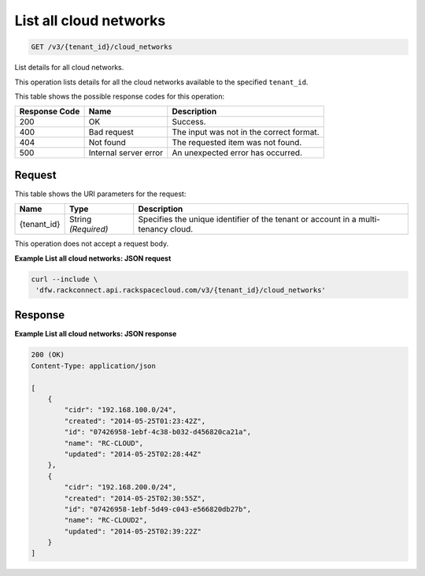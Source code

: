 
.. THIS OUTPUT IS GENERATED FROM THE WADL. DO NOT EDIT.

.. _get-list-all-cloud-networks-v3-tenant-id-cloud-networks:

List all cloud networks
^^^^^^^^^^^^^^^^^^^^^^^^^^^^^^^^^^^^^^^^^^^^^^^^^^^^^^^^^^^^^^^^^^^^^^^^^^^^^^^^

.. code::

    GET /v3/{tenant_id}/cloud_networks

List details for all cloud networks.

This operation 				lists details for 				all the cloud networks 				available to the specified ``tenant_id``.



This table shows the possible response codes for this operation:


+--------------------------+-------------------------+-------------------------+
|Response Code             |Name                     |Description              |
+==========================+=========================+=========================+
|200                       |OK                       |Success.                 |
+--------------------------+-------------------------+-------------------------+
|400                       |Bad request              |The input was not in the |
|                          |                         |correct format.          |
+--------------------------+-------------------------+-------------------------+
|404                       |Not found                |The requested item was   |
|                          |                         |not found.               |
+--------------------------+-------------------------+-------------------------+
|500                       |Internal server error    |An unexpected error has  |
|                          |                         |occurred.                |
+--------------------------+-------------------------+-------------------------+


Request
""""""""""""""""




This table shows the URI parameters for the request:

+--------------------------+-------------------------+-------------------------+
|Name                      |Type                     |Description              |
+==========================+=========================+=========================+
|{tenant_id}               |String *(Required)*      |Specifies the unique     |
|                          |                         |identifier of the tenant |
|                          |                         |or account in a multi-   |
|                          |                         |tenancy cloud.           |
+--------------------------+-------------------------+-------------------------+





This operation does not accept a request body.




**Example List all cloud networks: JSON request**


.. code::

   curl --include \
    'dfw.rackconnect.api.rackspacecloud.com/v3/{tenant_id}/cloud_networks'





Response
""""""""""""""""










**Example List all cloud networks: JSON response**


.. code::

   200 (OK)
   Content-Type: application/json
   
   [
       {
           "cidr": "192.168.100.0/24",
           "created": "2014-05-25T01:23:42Z",
           "id": "07426958-1ebf-4c38-b032-d456820ca21a",
           "name": "RC-CLOUD",
           "updated": "2014-05-25T02:28:44Z"
       },
       {
           "cidr": "192.168.200.0/24",
           "created": "2014-05-25T02:30:55Z",
           "id": "07426958-1ebf-5d49-c043-e566820db27b",
           "name": "RC-CLOUD2",
           "updated": "2014-05-25T02:39:22Z"
       }
   ]




